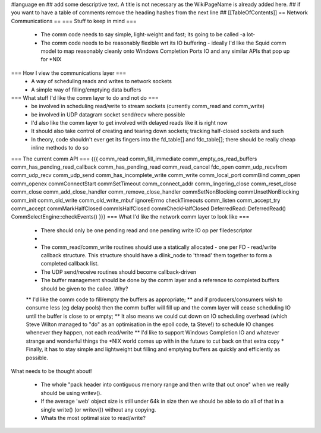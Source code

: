 #language en
## add some descriptive text. A title is not necessary as the WikiPageName is already added here.
## if you want to have a table of comments remove the heading hashes from the next line
## [[TableOfContents]]
== Network Communications ==
=== Stuff to keep in mind ===
 * The comm code needs to say simple, light-weight and fast; its going to be called -a lot-
 * The comm code needs to be reasonably flexible wrt its IO buffering - ideally I'd like the Squid comm model to map reasonably cleanly onto Windows Completion Ports IO and any similar APIs that pop up for *NIX
=== How I view the communications layer ===
 * A way of scheduling reads and writes to network sockets
 * A simple way of filling/emptying data buffers
=== What stuff I'd like the comm layer to do and not do ===
 * be involved in scheduling read/write to stream sockets (currently comm_read and comm_write)
 * be involved in UDP datagram socket send/recv where possible
 * I'd also like the comm layer to get involved with delayed reads like it is right now
 * It should also take control of creating and tearing down sockets; tracking half-closed sockets and such
 * In theory, code shouldn't ever get its fingers into the fd_table[] and fdc_table[]; there should be really cheap inline methods to do so
=== The current comm API ===
{{{
comm_read
comm_fill_immediate
comm_empty_os_read_buffers
comm_has_pending_read_callback
comm_has_pending_read
comm_read_cancel
fdc_open
comm_udp_recvfrom
comm_udp_recv
comm_udp_send
comm_has_incomplete_write
comm_write
comm_local_port
commBind
comm_open
comm_openex
commConnectStart
commSetTimeout
comm_connect_addr
comm_lingering_close
comm_reset_close
comm_close
comm_add_close_handler
comm_remove_close_handler
commSetNonBlocking
commUnsetNonBlocking
comm_init
comm_old_write
comm_old_write_mbuf
ignoreErrno
checkTimeouts
comm_listen
comm_accept_try
comm_accept
commMarkHalfClosed
commIsHalfClosed
commCheckHalfClosed
DeferredRead::DeferredRead()
CommSelectEngine::checkEvents()
}}}
=== What I'd like the network comm layer to look like ===

 * There should only be one pending read and one pending write IO op per filedescriptor
 * .. and therefore, only one pending read/write IO callback per filedescriptor
 * The comm_read/comm_write routines should use a statically allocated - one per FD - read/write callback structure. This structure should have a dlink_node to 'thread' them together to form a completed callback list.
 * The UDP send/receive routines should become callback-driven
 * The buffer management should be done by the comm layer and a reference to completed buffers should be given to the callee. Why?
 ** I'd like the comm code to fill/empty the buffers as appropriate;
 ** and if producers/consumers wish to consume less (eg delay pools) then the comm buffer will fill up and the comm layer will cease scheduling IO until the buffer is close to or empty;
 ** It also means we could cut down on IO scheduling overhead (which Steve Wilton managed to "do" as an optimisation in the epoll code, ta Steve!) to schedule IO changes whenever they happen, not each read/write
 ** I'd like to support Windows Completion IO and whatever strange and wonderful things the *NIX world comes up with in the future to cut back on that extra copy
 * Finally, it has to stay simple and lightweight but filling and emptying buffers as quickly and efficiently as possible.

What needs to be thought about!

 * The whole "pack header into contiguous memory range and then write that out once" when we really should be using writev().
 * If the average 'web' object size is still under 64k in size then we should be able to do all of that in a single write() (or writev()) without any copying.
 * Whats the most optimal size to read/write?
